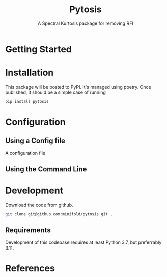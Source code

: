 #+title: Pytosis
#+subtitle: A Spectral Kurtosis package for removing RFI
#+bibliography:


* Getting Started
* Installation
This package will be posted to PyPI. It's managed using poetry. Once published, it should be a simple case of running

#+begin_src bash
pip install pytosis
#+end_src

* Configuration
** Using a Config file
A configuration file 
** Using the Command Line
* Development
Download the code from github. 
#+begin_src bash
git clone git@github.com:minifold/pytosis.git .
#+end_src

** Requirements
Development of this codebase requires at least Python 3.7, but preferrably 3.11. 

* References
